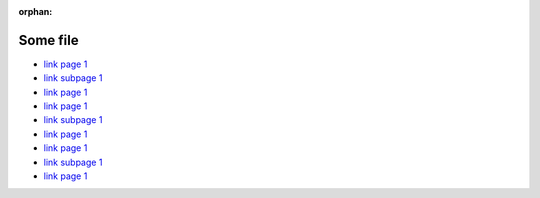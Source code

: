 :orphan:

..  _page1:

Some file
=========

*   `link page 1 </page1.rst>`_
*   `link subpage 1 <subpage1.rst>`_
*   `link page 1 <../page1.rst>`_


*   `link page 1 </page1.html>`_
*   `link subpage 1 <subpage1.html>`_
*   `link page 1 <../page1.html>`_

*   `link page 1 </page1>`_
*   `link subpage 1 <subpage1>`_
*   `link page 1 <../page1>`_
